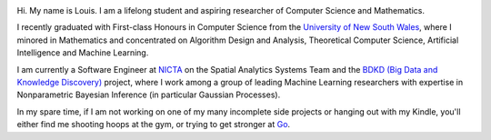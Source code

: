 .. title: About
.. slug: about
.. date: 2015-04-02 00:35:56 UTC+11:00
.. tags: 
.. category: 
.. link: 
.. description: 
.. type: text

.. image:: http://www.gravatar.com/avatar/3a282cbe067184bb333ee4010a29db19?s=150
   :align: right
   :class: img-thumbnail

Hi. My name is Louis. I am a lifelong student and aspiring researcher of 
Computer Science and Mathematics.

I recently graduated with First-class Honours in Computer Science from the 
`University of New South Wales`_, where I minored in Mathematics and 
concentrated on Algorithm Design and Analysis, Theoretical Computer Science, 
Artificial Intelligence and Machine Learning.

I am currently a Software Engineer at `NICTA`_ on the Spatial Analytics Systems
Team and the `BDKD (Big Data and Knowledge Discovery)`_ project, where I work 
among a group of leading Machine Learning researchers with expertise in 
Nonparametric Bayesian Inference (in particular Gaussian Processes).

In my spare time, if I am not working on one of my many incomplete side 
projects or hanging out with my Kindle, you'll either find me shooting hoops at
the gym, or trying to get stronger at `Go`_.

.. _`BDKD (Big Data and Knowledge Discovery)`: http://www.sief.org.au/FundingActivities/RP/BigData.html
.. _`University of New South Wales`: http://www.cse.unsw.edu.au
.. _`CSIRO`: http://www.csiro.au/
.. _`NICTA`: http://www.nicta.com.au/about-nicta/
.. _`Data61`: http://www.csiro.au/en/Research/D61
.. _`Go`: http://senseis.xmp.net/?Go

..  My current research interests are

    * Algorithm / Data Structure Design and Analysis 
    * Machine Learning / Statistics / Data Mining
    * Artificial Intelligence
    * Discrete Mathematics
    * Combinatorial Optimization
    * Computability Theory
    * Complexity Theory

    .. admonition:: Disclaimer

       The views expressed here are my own and do not reflect those of my employer.

    .. pull-quote::
        
       Research is what I'm doing when I don't know what I'm doing.    

       -- Wernher von Braun

    On the less theoretical CS aspect of things, I am a full-stack software engineer, 
    with experience in

    * Server administration, virtualization, networking, and hosting environments 
      (e.g. Amazon EC2, Heroku, DigitalOcean)
    * Database administration (PostgreSQL, MongoDB) 
    * Database design / Data modeling
    * Web application frameworks (e.g. Django, Flask) / RESTful APIs
    * User Interface (HTML5, CSS3, Javascript, etc.)
      
      - Data Visualization (D3.js, Google Charts, HighCharts JS)

    I am highly effective in Python, and use it regularly for such things as

    * Numerical analysis / scientific computing - (numpy, scipy, matplotlib, IPython[Notebook], scikit-learn)
    * Web data extraction (web scraping/crawling) - (Scrapy + lxml, requests + BeautifulSoup)
    * Network analysis - (NetworkX)
    * *Solving almost any other type of problem*

    Nowadays, though I generally use high-level programming languages such as Python, C++, 
    Java and Haskell, I worked almost exclusively in my earlier days with programming 
    languages such as C and assembly (AVR), for low-level applications such as programming 
    microprocessors (Atmel AVR) or implementing the filesystem and virtual memory for an 
    (educational) operating system (OS/161).
